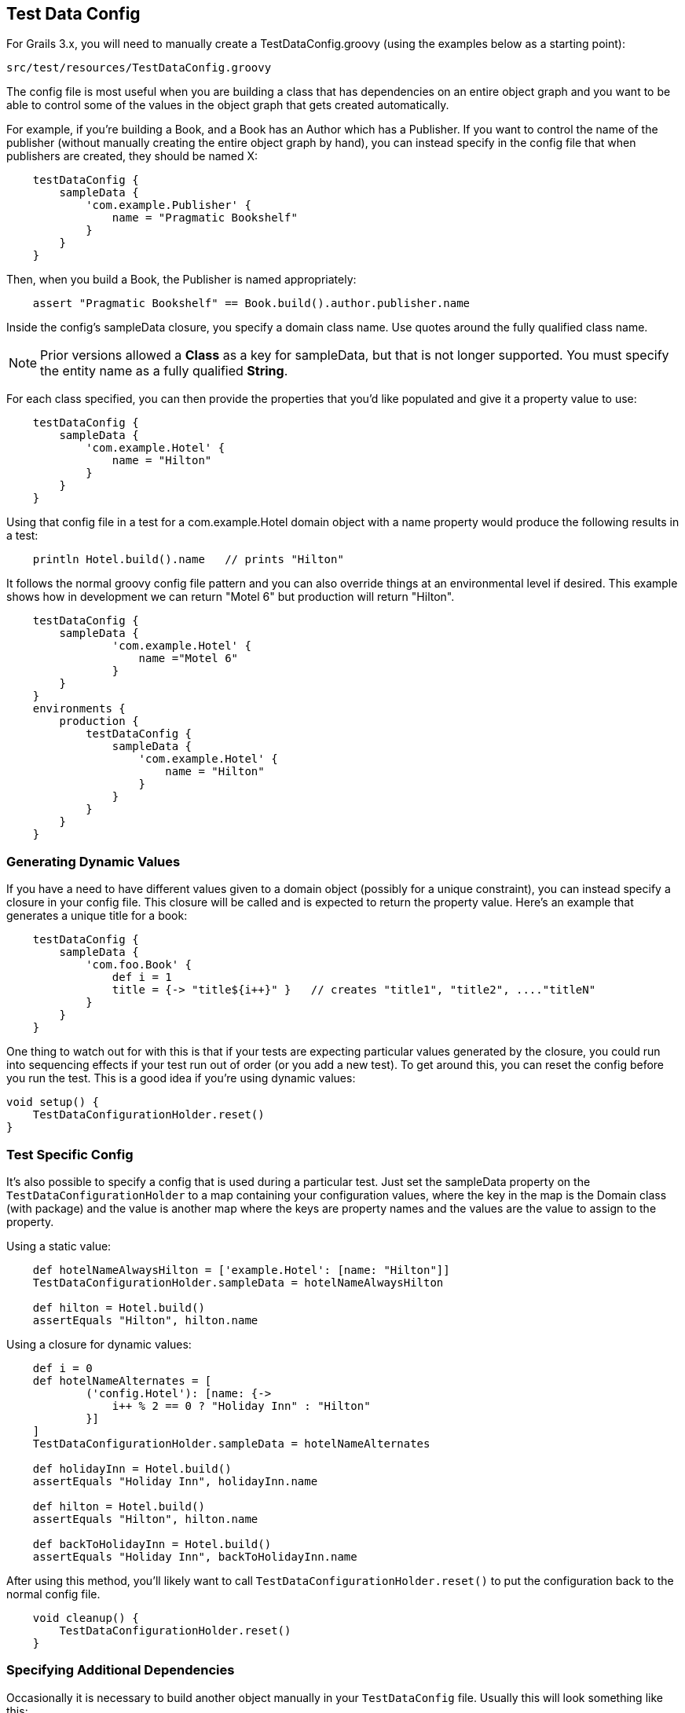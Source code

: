 [[testdataconfig]]
== Test Data Config
For Grails 3.x, you will need to manually create a TestDataConfig.groovy (using the examples below as a starting point):

    src/test/resources/TestDataConfig.groovy

The config file is most useful when you are building a class that has dependencies on an entire object graph and you want to be able to control some of the values in the object graph that gets created automatically.

For example, if you're building a Book, and a Book has an Author which has a Publisher.  If you want to control the name of the publisher (without manually creating the entire object graph by hand), you can instead specify in the config file that when publishers are created, they should be named X:
```groovy
    testDataConfig {
        sampleData {
            'com.example.Publisher' {
                name = "Pragmatic Bookshelf"
            }
        }
    }
```

Then, when you build a Book, the Publisher is named appropriately:
```groovy
    assert "Pragmatic Bookshelf" == Book.build().author.publisher.name
```

Inside the config's sampleData closure, you specify a domain class name.  Use quotes around the fully qualified class name.

NOTE: Prior versions allowed a *Class* as a key for sampleData, but that is not longer supported. You must specify the entity name as a fully qualified *String*.

For each class specified, you can then provide the properties that you'd like populated and give it a property value to use:
```groovy
    testDataConfig {
        sampleData {
            'com.example.Hotel' {
                name = "Hilton"
            }
        }
    }
```

Using that config file in a test for a com.example.Hotel domain object with a name property would produce the following results in a test:
```groovy
    println Hotel.build().name   // prints "Hilton"
```

It follows the normal groovy config file pattern and you can also override things at an environmental level if desired.  This example shows how in development we can return "Motel 6" but production will return "Hilton".
```groovy
    testDataConfig {
        sampleData {
                'com.example.Hotel' {
                    name ="Motel 6"
                }
        }
    }
    environments {
        production {
            testDataConfig {
                sampleData {
                    'com.example.Hotel' {
                        name = "Hilton"
                    }
                }
            }
        }
    }
```

=== Generating Dynamic Values
If you have a need to have different values given to a domain object (possibly for a unique constraint), you can instead specify a closure in your config file.  This closure will be called and is expected to return the property value.  Here's an example that generates a unique title for a book:
```groovy
    testDataConfig {
        sampleData {
            'com.foo.Book' {
                def i = 1
                title = {-> "title${i++}" }   // creates "title1", "title2", ...."titleN"
            }
        }
    }
```

One thing to watch out for with this is that if your tests are expecting particular values generated by the closure, you could run into sequencing effects if your test run out of order (or you add a new test).  To get around this, you can reset the config before you run the test.  This is a good idea if you're using dynamic values:
```groovy
void setup() {
    TestDataConfigurationHolder.reset()
}
```

=== Test Specific Config
It's also possible to specify a config that is used during a particular test.  Just set the sampleData property on the `TestDataConfigurationHolder` to a map containing your configuration values, where the key in the map is the Domain class (with package) and the value is another map where the keys are property names and the values are the value to assign to the property.

Using a static value:
```groovy
    def hotelNameAlwaysHilton = ['example.Hotel': [name: "Hilton"]]
    TestDataConfigurationHolder.sampleData = hotelNameAlwaysHilton

    def hilton = Hotel.build()
    assertEquals "Hilton", hilton.name
```

Using a closure for dynamic values:
```groovy
    def i = 0
    def hotelNameAlternates = [
            ('config.Hotel'): [name: {->
                i++ % 2 == 0 ? "Holiday Inn" : "Hilton"
            }]
    ]
    TestDataConfigurationHolder.sampleData = hotelNameAlternates

    def holidayInn = Hotel.build()
    assertEquals "Holiday Inn", holidayInn.name

    def hilton = Hotel.build()
    assertEquals "Hilton", hilton.name

    def backToHolidayInn = Hotel.build()
    assertEquals "Holiday Inn", backToHolidayInn.name
```

After using this method, you'll likely want to call `TestDataConfigurationHolder.reset()` to put the configuration back to the normal config file.
```groovy
    void cleanup() {
        TestDataConfigurationHolder.reset()
    }
```

=== Specifying Additional Dependencies
Occasionally it is necessary to build another object manually in your `TestDataConfig` file. Usually this will look something like this:
```groovy
    'test.Book' {
        author = {-> Author.build() }
    }
```

There are a number of reasons that you might want to do this. For complex object graphs, this may be necessary to prevent failures due to loops in the graph. Also, for some graphs, you may need to do a buildWithoutSave() or a buildLazy() for a particular association. It may also just be that you want to default an optional association, since build-test-data will only build out the graph for required properties.

Regardless, this introduces a hidden dependency when building the `Book` class. If you only have `@Build([Book])` in your test case, you'll likely get a MethodMissing exception building `Author`. To resolve this issue, you may specify additional objects to mock each time Book is mocked:
```groovy
unitAdditionalBuild = ['test.Book': [test.Author]]
```

Each key is the full package name of a domain object and the value is a List of either a Class or String indicating additional domains to include whenever the key object is built.

The chain is recursive in that Author could, itself, have additional dependencies.  So if `Book` `belongsTo` an `Author` which `belongsTo` a `Publisher`, `build`ing a `Book` would give you all three without explicitly saying that a `Book` needs a `Publisher` with this:
```groovy
unitAdditionalBuild = [
    'test.Book'     : [test.Author],
    'test.Author'   : [test.Publisher]
]
```

Again, this is only needed for Unit testing as Grails includes all domain objects, by default, for integration tests.

=== Building Abstract Classes
If your domain classes reference abstract classes, build test data needs to know which concrete class to build to satisfy the dependencies.

By using the `abstractDefault` configuration option, you can override this behavior globally to indicate which specific subclass is desired for a given base class.

```groovy
    abstractDefault = [
        'test.AbstractBook'   : MyBook,
        'test.AbstractAuthor' : Tolkien
    ]
```

In this example, any time BTD needs to build an `AbstractBook`, it will build an instance of `MyBook` by default. If you only want to override the subclass for a particular domain object, you may want to consider just adding a default value in `sampleData`.

This default will also apply if you manually build an instance of an abstract class. For example, calling `AbstractBook.build()` in this example will return a `MyBook` instance.

.Behavior Change
[IMPORTANT]
Prior to version 3.3, build-test-data would automatically try to find a concrete subclass. However, this was *horribly* slow as Java makes it very difficult to accomplish this task. For this reason, it's now required to use `abstractDefaults` when subclasses are required.

=== Using a different name for TestDataConfig.groovy
In some cases you need to have a different name for `TestDataConfig.groovy`. The reason could be, that you have project that depends on several inline plugins all using this plugin. If all plugins contains `TestDataConfig.groovy` you will end up with a compile error saying that `TestDataConfig.groovy` is duplicated in your classpath.

Using a different name by setting this in application.groovy:
```groovy
grails.buildtestdata.testDataConfig = "MyTestDataConfig"
```

With Grails 3, you would add to application.yml:
```yml
    grails:
        buildtestdata:
            testDataConfig: "MyTestDataConfig"
```

and rename your `TestDataConfig.groovy` to `MyTestDataConfig.groovy`

